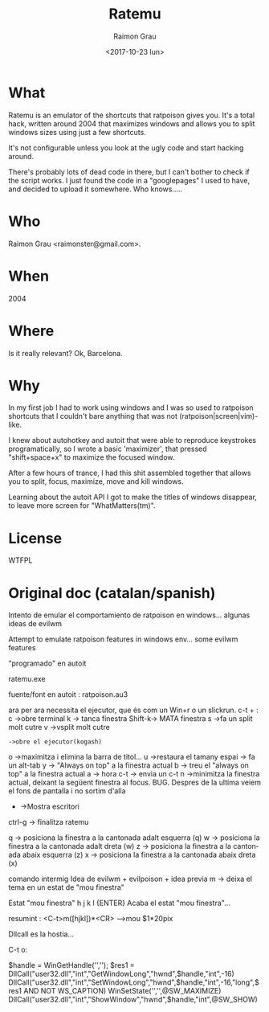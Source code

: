 #+OPTIONS: ':nil *:t -:t ::t <:t H:3 \n:nil ^:nil arch:headline
#+OPTIONS: author:t broken-links:nil c:nil creator:nil
#+OPTIONS: d:(not "LOGBOOK") date:t e:t email:nil f:t inline:t num:t
#+OPTIONS: p:nil pri:nil prop:nil stat:t tags:t tasks:t tex:t
#+OPTIONS: timestamp:t title:t toc:t todo:t |:t
#+TITLE: Ratemu
#+DATE: <2017-10-23 lun>
#+AUTHOR: Raimon Grau
#+EMAIL: raimonster@gmail.com
#+LANGUAGE: en
#+SELECT_TAGS: export
#+EXCLUDE_TAGS: noexport
#+CREATOR: Emacs 25.3.2 (Org mode 9.0.5)


* What
  Ratemu is an emulator of the shortcuts that ratpoison gives you.
  It's a total hack, written around 2004 that maximizes windows and
  allows you to split windows sizes using just a few shortcuts.

  It's not configurable unless you look at the ugly code and start
  hacking around.

  There's probably lots of dead code in there, but I can't bother to
  check if the script works.  I just found the code in a "googlepages"
  I used to have, and decided to upload it somewhere. Who knows.....

* Who
  Raimon Grau <raimonster@gmail.com>.

* When
  2004

* Where
  Is it really relevant? Ok, Barcelona.


* Why
  In my first job I had to work using windows and I was so used to
  ratpoison shortcuts that I couldn't bare anything that was not
  (ratpoison|screen|vim)-like.

  I knew about autohotkey and autoit that were able to reproduce
  keystrokes programatically, so I wrote a basic 'maximizer', that
  pressed "shift+space+x" to maximize the focused window.

  After a few hours of trance, I had this shit assembled together that
  allows you to split, focus, maximize, move and kill windows.

  Learning about the autoit API I got to make the titles of windows
  disappear, to leave more screen for "WhatMatters(tm)".

* License
  WTFPL

* Original doc (catalan/spanish)

  Intento de emular el comportamiento de ratpoison en windows... algunas ideas de evilwm

Attempt to emulate ratpoison features in windows env... some evilwm features

"programado" en autoit

ratemu.exe

fuente/font en autoit  :  ratpoison.au3

ara per ara necessita el ejecutor, que és com un Win+r o un slickrun.
c-t + :
    c ->obre terminal
    k -> tanca finestra
    Shift-k-> MATA finestra
    s ->fa un split molt cutre
    v ->vsplit molt cutre
    : ->obre el ejecutor(kogash)
    o ->maximitza i elimina la barra de titol...
    u ->restaura el tamany
    espai -> fa un alt-tab
    y -> "Always on top" a la finestra actual
    b -> treu el "always on top" a la finestra actual
    a -> hora
    c-t -> envia un c-t
    n ->minimitza la finestra actual, deixant la següent finestra al focus.  BUG. Despres de la ultima veiem el fons de pantalla i no sortim d'alla
    - ->Mostra escritori
    ctrl-g -> finalitza ratemu

    q -> posiciona la finestra a la cantonada adalt esquerra (q)
    w -> posiciona la finestra a la cantonada adalt dreta (w)
    z -> posiciona la finestra a la cantonada abaix esquerra (z)
    x -> posiciona la finestra a la cantonada abaix dreta (x)

    comando intermig Idea de evilwm + evilpoison + idea previa
    m -> deixa el tema en un estat de "mou finestra"

        Estat "mou finestra"
         h
         j
         k
         l
        {ENTER}  Acaba el estat "mou finestra"...

      resumint  :                <C-t>m([hjkl])*<CR>              -->mou $1*20pix

   Dllcall es la hostia...

C-t o:

    $handle = WinGetHandle('','');
    $res1 = DllCall("user32.dll","int","GetWindowLong","hwnd",$handle,"int",-16)
    DllCall("user32.dll","int","SetWindowLong","hwnd",$handle,"int",-16,"long",$res1 AND NOT WS_CAPTION)
    WinSetState('','',@SW_MAXIMIZE)
    DllCall("user32.dll","int","ShowWindow","hwnd",$handle,"int",@SW_SHOW)
